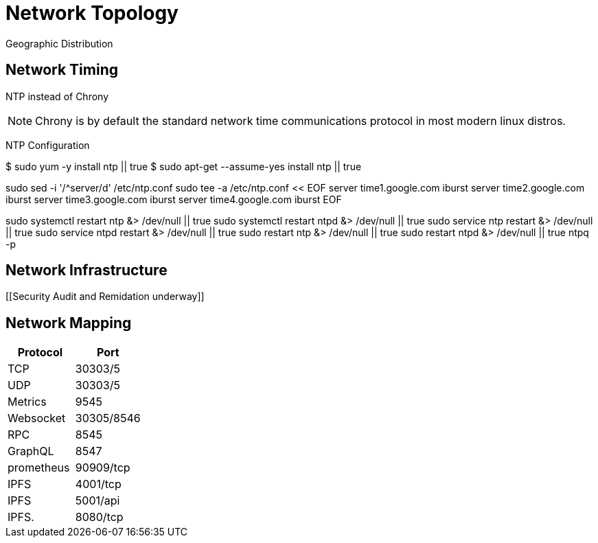 = Network Topology
:idprefix:
:idseparator: -
:!example-caption:
:!table-caption:
:page-pagination:

:doctype: book



Geographic Distribution

== Network Timing
NTP instead of Chrony

[NOTE]
====
Chrony is by default the standard network time communications protocol in most modern linux distros.
====


NTP Configuration

[source, bash]
====
$ sudo yum -y install ntp || true
$ sudo apt-get --assume-yes install ntp || true

sudo sed -i '/^server/d' /etc/ntp.conf
sudo tee -a /etc/ntp.conf << EOF
server time1.google.com iburst
server time2.google.com iburst
server time3.google.com iburst
server time4.google.com iburst
EOF

sudo systemctl restart ntp &> /dev/null || true
sudo systemctl restart ntpd &> /dev/null || true
sudo service ntp restart &> /dev/null || true
sudo service ntpd restart &> /dev/null || true
sudo restart ntp &> /dev/null || true
sudo restart ntpd &> /dev/null || true
ntpq -p
====

== Network Infrastructure

[[Security Audit and Remidation underway]]

== Network Mapping

|===
| Protocol | Port

| TCP
| 30303/5

| UDP
| 30303/5

| Metrics
| 9545

| Websocket
| 30305/8546

| RPC
| 8545

| GraphQL
| 8547

| prometheus
| 90909/tcp

| IPFS
| 4001/tcp

| IPFS
| 5001/api

| IPFS.
| 8080/tcp
|===
